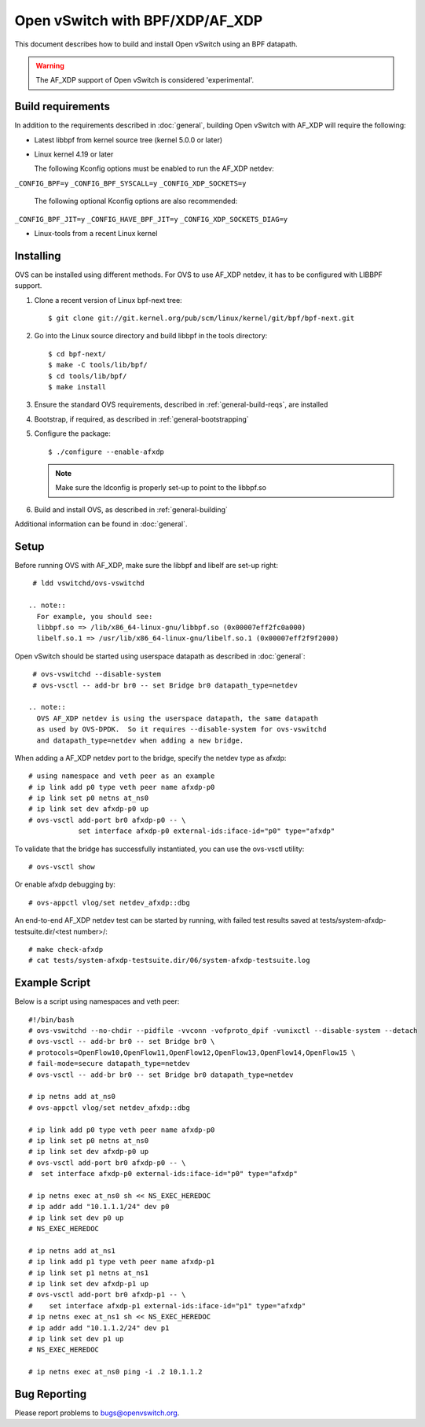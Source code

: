 ..
      Licensed under the Apache License, Version 2.0 (the "License"); you may
      not use this file except in compliance with the License. You may obtain
      a copy of the License at

          http://www.apache.org/licenses/LICENSE-2.0

      Unless required by applicable law or agreed to in writing, software
      distributed under the License is distributed on an "AS IS" BASIS, WITHOUT
      WARRANTIES OR CONDITIONS OF ANY KIND, either express or implied. See the
      License for the specific language governing permissions and limitations
      under the License.

      Convention for heading levels in Open vSwitch documentation:

      =======  Heading 0 (reserved for the title in a document)
      -------  Heading 1
      ~~~~~~~  Heading 2
      +++++++  Heading 3
      '''''''  Heading 4

      Avoid deeper levels because they do not render well.

================================
Open vSwitch with BPF/XDP/AF_XDP
================================

This document describes how to build and install Open vSwitch using an BPF
datapath.

.. warning::
  The AF_XDP support of Open vSwitch is considered 'experimental'.

Build requirements
------------------

In addition to the requirements described in :doc:`general`, building Open
vSwitch with AF_XDP will require the following:

- Latest libbpf from kernel source tree (kernel 5.0.0 or later)

- Linux kernel 4.19 or later

  The following Kconfig options must be enabled to run the AF_XDP netdev:

``_CONFIG_BPF=y``
``_CONFIG_BPF_SYSCALL=y``
``_CONFIG_XDP_SOCKETS=y``

  The following optional Kconfig options are also recommended:

``_CONFIG_BPF_JIT=y``
``_CONFIG_HAVE_BPF_JIT=y``
``_CONFIG_XDP_SOCKETS_DIAG=y``

- Linux-tools from a recent Linux kernel

Installing
----------

OVS can be installed using different methods. For OVS to use AF_XDP netdev, it
has to be configured with LIBBPF support.

#. Clone a recent version of Linux bpf-next tree::

   $ git clone git://git.kernel.org/pub/scm/linux/kernel/git/bpf/bpf-next.git

#. Go into the Linux source directory and build libbpf in the tools directory::

    $ cd bpf-next/
    $ make -C tools/lib/bpf/
    $ cd tools/lib/bpf/
    $ make install

#. Ensure the standard OVS requirements, described in
   :ref:`general-build-reqs`, are installed

#. Bootstrap, if required, as described in :ref:`general-bootstrapping`

#. Configure the package::

       $ ./configure --enable-afxdp

   .. note::
     Make sure the ldconfig is properly set-up to point to the libbpf.so

#. Build and install OVS, as described in :ref:`general-building`

Additional information can be found in :doc:`general`.

Setup
-----

Before running OVS with AF_XDP, make sure the libbpf and libelf are set-up right::

    # ldd vswitchd/ovs-vswitchd

   .. note::
     For example, you should see:
     libbpf.so => /lib/x86_64-linux-gnu/libbpf.so (0x00007eff2fc0a000)
     libelf.so.1 => /usr/lib/x86_64-linux-gnu/libelf.so.1 (0x00007eff2f9f2000)

Open vSwitch should be started using userspace datapath as described in :doc:`general`::

    # ovs-vswitchd --disable-system
    # ovs-vsctl -- add-br br0 -- set Bridge br0 datapath_type=netdev

   .. note::
     OVS AF_XDP netdev is using the userspace datapath, the same datapath
     as used by OVS-DPDK.  So it requires --disable-system for ovs-vswitchd
     and datapath_type=netdev when adding a new bridge.

When adding a AF_XDP netdev port to the bridge, specify the netdev type as afxdp::

    # using namespace and veth peer as an example
    # ip link add p0 type veth peer name afxdp-p0
    # ip link set p0 netns at_ns0
    # ip link set dev afxdp-p0 up
    # ovs-vsctl add-port br0 afxdp-p0 -- \
                set interface afxdp-p0 external-ids:iface-id="p0" type="afxdp"

To validate that the bridge has successfully instantiated, you can use the
ovs-vsctl utility::

    # ovs-vsctl show

Or enable afxdp debugging by::

    # ovs-appctl vlog/set netdev_afxdp::dbg

An end-to-end AF_XDP netdev test can be started by running, with failed test
results saved at tests/system-afxdp-testsuite.dir/<test number>/::

    # make check-afxdp
    # cat tests/system-afxdp-testsuite.dir/06/system-afxdp-testsuite.log

Example Script
--------------

Below is a script using namespaces and veth peer::

    #!/bin/bash
    # ovs-vswitchd --no-chdir --pidfile -vvconn -vofproto_dpif -vunixctl --disable-system --detach
    # ovs-vsctl -- add-br br0 -- set Bridge br0 \
    # protocols=OpenFlow10,OpenFlow11,OpenFlow12,OpenFlow13,OpenFlow14,OpenFlow15 \
    # fail-mode=secure datapath_type=netdev
    # ovs-vsctl -- add-br br0 -- set Bridge br0 datapath_type=netdev

    # ip netns add at_ns0
    # ovs-appctl vlog/set netdev_afxdp::dbg

    # ip link add p0 type veth peer name afxdp-p0
    # ip link set p0 netns at_ns0
    # ip link set dev afxdp-p0 up
    # ovs-vsctl add-port br0 afxdp-p0 -- \
    #  set interface afxdp-p0 external-ids:iface-id="p0" type="afxdp"

    # ip netns exec at_ns0 sh << NS_EXEC_HEREDOC
    # ip addr add "10.1.1.1/24" dev p0
    # ip link set dev p0 up
    # NS_EXEC_HEREDOC

    # ip netns add at_ns1
    # ip link add p1 type veth peer name afxdp-p1
    # ip link set p1 netns at_ns1
    # ip link set dev afxdp-p1 up
    # ovs-vsctl add-port br0 afxdp-p1 -- \
    #    set interface afxdp-p1 external-ids:iface-id="p1" type="afxdp"
    # ip netns exec at_ns1 sh << NS_EXEC_HEREDOC
    # ip addr add "10.1.1.2/24" dev p1
    # ip link set dev p1 up
    # NS_EXEC_HEREDOC

    # ip netns exec at_ns0 ping -i .2 10.1.1.2

Bug Reporting
-------------

Please report problems to bugs@openvswitch.org.
